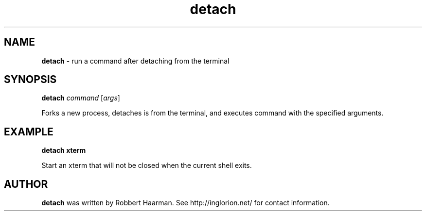 .TH detach 1
.SH NAME
.B detach
\- run a command after detaching from the terminal
.SH SYNOPSIS
\fBdetach\fR \fIcommand\fR [\fIargs\fR]

Forks a new process, detaches is from the terminal, and executes
command with the specified arguments.
.SH EXAMPLE
.B detach xterm

Start an xterm that will not be closed when the current shell exits.
.SH AUTHOR
.B detach
was written by Robbert Haarman. See http://inglorion.net/ for contact
information.
